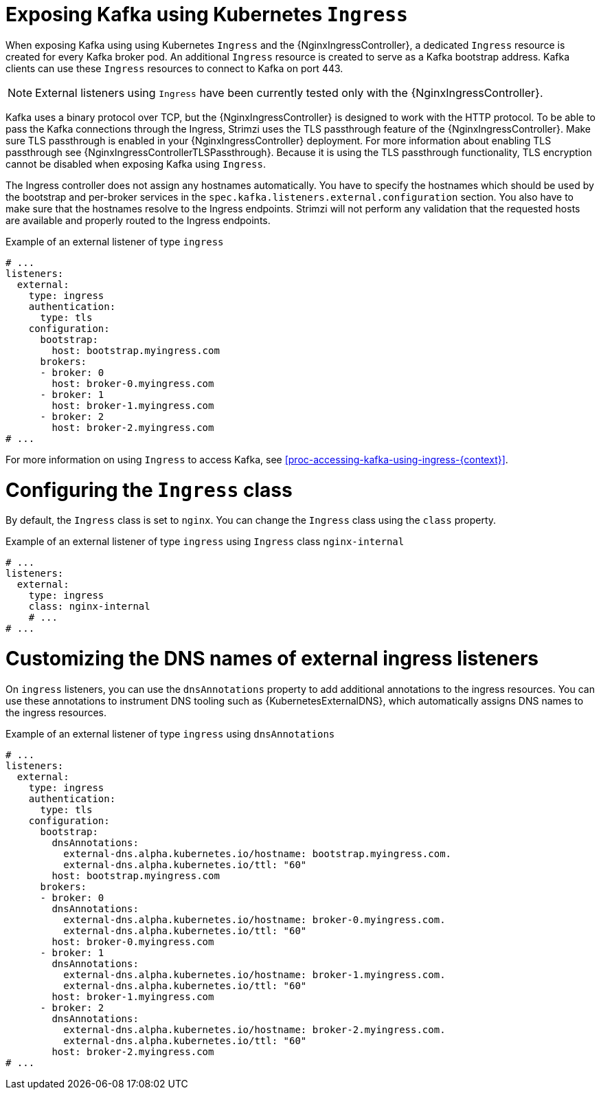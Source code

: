 // Module included in the following assemblies:
//
// assembly-kafka-broker-external-listeners-ingress.adoc

[id='con-kafka-broker-external-listeners-ingress-{context}']

= Exposing Kafka using Kubernetes `Ingress`

When exposing Kafka using using Kubernetes `Ingress` and the {NginxIngressController}, a dedicated `Ingress` resource is created for every Kafka broker pod.
An additional `Ingress` resource is created to serve as a Kafka bootstrap address.
Kafka clients can use these `Ingress` resources to connect to Kafka on port 443.

NOTE: External listeners using `Ingress` have been currently tested only with the {NginxIngressController}.

Kafka uses a binary protocol over TCP, but the {NginxIngressController} is designed to work with the HTTP protocol.
To be able to pass the Kafka connections through the Ingress, Strimzi uses the TLS passthrough feature of the {NginxIngressController}.
Make sure TLS passthrough is enabled in your {NginxIngressController} deployment.
For more information about enabling TLS passthrough see {NginxIngressControllerTLSPassthrough}.
Because it is using the TLS passthrough functionality, TLS encryption cannot be disabled when exposing Kafka using `Ingress`.

The Ingress controller does not assign any hostnames automatically.
You have to specify the hostnames which should be used by the bootstrap and per-broker services in the `spec.kafka.listeners.external.configuration` section.
You also have to make sure that the hostnames resolve to the Ingress endpoints.
Strimzi will not perform any validation that the requested hosts are available and properly routed to the Ingress endpoints.

.Example of an external listener of type `ingress`
[source,yaml,subs="attributes+"]
----
# ...
listeners:
  external:
    type: ingress
    authentication:
      type: tls
    configuration:
      bootstrap:
        host: bootstrap.myingress.com
      brokers:
      - broker: 0
        host: broker-0.myingress.com
      - broker: 1
        host: broker-1.myingress.com
      - broker: 2
        host: broker-2.myingress.com
# ...
----

For more information on using `Ingress` to access Kafka, see xref:proc-accessing-kafka-using-ingress-{context}[].

= Configuring the `Ingress` class

By default, the `Ingress` class is set to `nginx`.
You can change the `Ingress` class using the `class` property.

.Example of an external listener of type `ingress` using `Ingress` class `nginx-internal`
[source,yaml,subs="attributes+"]
----
# ...
listeners:
  external:
    type: ingress
    class: nginx-internal
    # ...
# ...
----

= Customizing the DNS names of external ingress listeners

On `ingress` listeners, you can use the `dnsAnnotations` property to add additional annotations to the ingress resources.
You can use these annotations to instrument DNS tooling such as {KubernetesExternalDNS}, which automatically assigns DNS names to the ingress resources.

.Example of an external listener of type `ingress` using `dnsAnnotations`
[source,yaml,subs="attributes+"]
----
# ...
listeners:
  external:
    type: ingress
    authentication:
      type: tls
    configuration:
      bootstrap:
        dnsAnnotations:
          external-dns.alpha.kubernetes.io/hostname: bootstrap.myingress.com.
          external-dns.alpha.kubernetes.io/ttl: "60"
        host: bootstrap.myingress.com
      brokers:
      - broker: 0
        dnsAnnotations:
          external-dns.alpha.kubernetes.io/hostname: broker-0.myingress.com.
          external-dns.alpha.kubernetes.io/ttl: "60"
        host: broker-0.myingress.com
      - broker: 1
        dnsAnnotations:
          external-dns.alpha.kubernetes.io/hostname: broker-1.myingress.com.
          external-dns.alpha.kubernetes.io/ttl: "60"
        host: broker-1.myingress.com
      - broker: 2
        dnsAnnotations:
          external-dns.alpha.kubernetes.io/hostname: broker-2.myingress.com.
          external-dns.alpha.kubernetes.io/ttl: "60"
        host: broker-2.myingress.com
# ...
----

